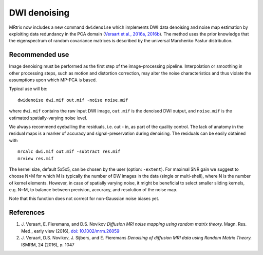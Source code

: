 DWI denoising
=============

MRtrix now includes a new command ``dwidenoise`` which implements DWI data
denoising and noise map estimation by exploiting data redundancy in the PCA 
domain (`Veraart et al., 2016a, 2016b <#references>`__). The method uses the 
prior knowledge that the eigenspectrum of random covariance matrices is 
described by the universal Marchenko Pastur distribution.

Recommended use
---------------

Image denoising must be performed as the first step of the image-processing 
pipeline. Interpolation or smoothing in other processing steps, such as motion 
and distortion correction, may alter the noise characteristics and thus 
violate the assumptions upon which MP-PCA is based.

Typical use will be:

::
    
    dwidenoise dwi.mif out.mif -noise noise.mif
  
where ``dwi.mif`` contains the raw input DWI image, ``out.mif`` is the denoised
DWI output, and ``noise.mif`` is the estimated spatially-varying noise level.

We always recommend eyeballing the residuals, i.e. out - in, as part of the 
quality control. The lack of anatomy in the residual maps is a marker of 
accuracy and signal-preservation during denoising. The residuals can be easily
obtained with

::
    
    mrcalc dwi.mif out.mif -subtract res.mif
    mrview res.mif

The kernel size, default 5x5x5, can be chosen by the user (option: ``-extent``). 
For maximal SNR gain we suggest to choose N>M for which M is typically the 
number of DW images in the data (single or multi-shell), where N is the 
number of kernel elements. However, in case of spatially varying noise, it 
might be beneficial to select smaller sliding kernels, e.g. N~M, to balance 
between precision, accuracy, and resolution of the noise map.

Note that this function does not correct for non-Gaussian noise biases yet.

References
----------

1. J. Veraart, E. Fieremans, and D.S. Novikov *Diffusion MRI noise mapping 
   using random matrix theory.* Magn. Res. Med., early view (2016), 
   `doi: 10.1002/mrm.26059 <http://dx.doi.org/10.1002/mrm.26059>`__

2. J. Veraart, D.S. Novikov, J. Sijbers, and E. Fieremans *Denoising of 
   diffusion MRI data using Random Matrix Theory.* ISMRM, 24 (2016), p. 1047

